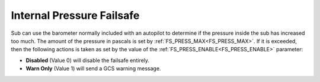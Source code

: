.. _internal-pressure-failsafe:

==========================
Internal Pressure Failsafe
==========================
Sub can use the barometer normally included with an autopilot to determine if the pressure inside the sub has increased too much. The amount of the pressure in pascals is set by :ref:`FS_PRESS_MAX<FS_PRESS_MAX>`. If it is exceeded, then the following actions is taken as set by the value of the :ref:`FS_PRESS_ENABLE<FS_PRESS_ENABLE>` parameter:

-  **Disabled** (Value 0) will disable the failsafe entirely.
-  **Warn Only** (Value 1) will send a GCS warning message.

